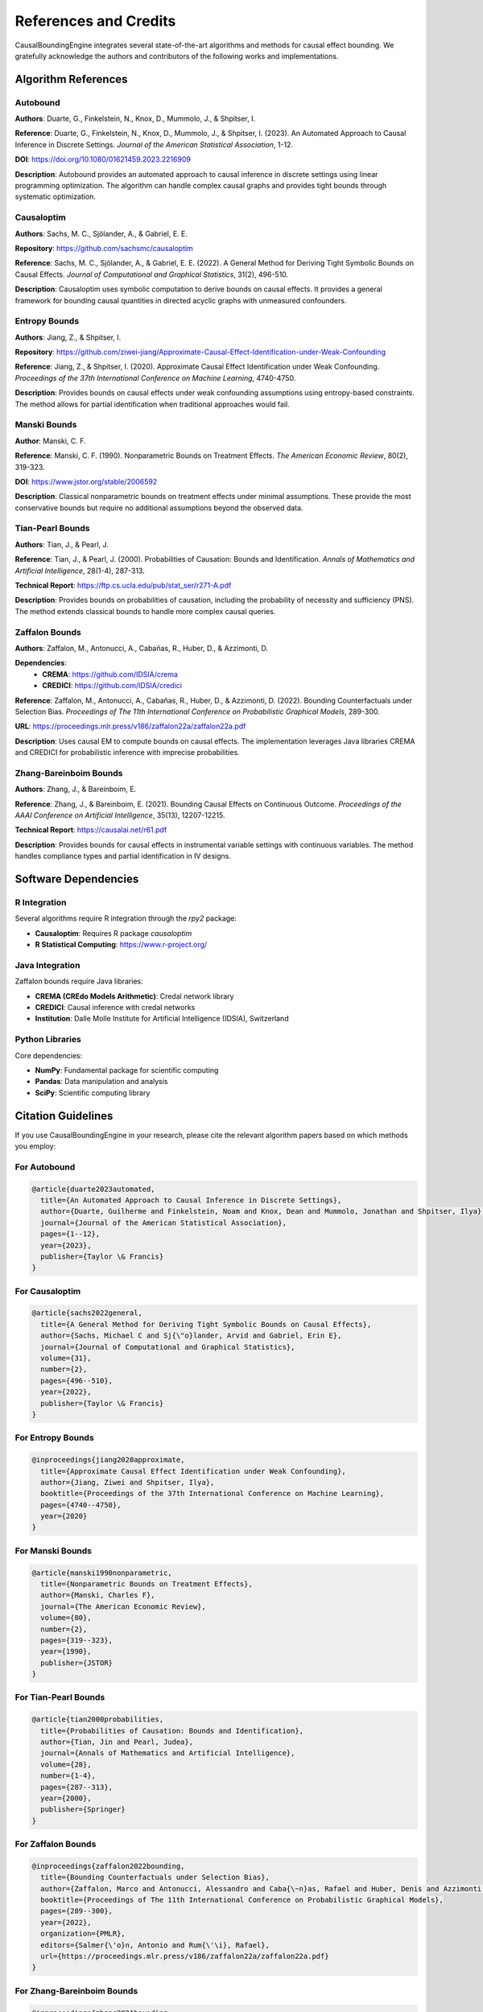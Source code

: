 References and Credits
======================

CausalBoundingEngine integrates several state-of-the-art algorithms and methods for causal effect bounding. We gratefully acknowledge the authors and contributors of the following works and implementations.

Algorithm References
--------------------

Autobound
~~~~~~~~~

**Authors**: Duarte, G., Finkelstein, N., Knox, D., Mummolo, J., & Shpitser, I.

**Reference**: Duarte, G., Finkelstein, N., Knox, D., Mummolo, J., & Shpitser, I. (2023). An Automated Approach to Causal Inference in Discrete Settings. *Journal of the American Statistical Association*, 1-12.

**DOI**: https://doi.org/10.1080/01621459.2023.2216909

**Description**: Autobound provides an automated approach to causal inference in discrete settings using linear programming optimization. The algorithm can handle complex causal graphs and provides tight bounds through systematic optimization.

Causaloptim
~~~~~~~~~~~

**Authors**: Sachs, M. C., Sjölander, A., & Gabriel, E. E.

**Repository**: https://github.com/sachsmc/causaloptim

**Reference**: Sachs, M. C., Sjölander, A., & Gabriel, E. E. (2022). A General Method for Deriving Tight Symbolic Bounds on Causal Effects. *Journal of Computational and Graphical Statistics*, 31(2), 496-510.

**Description**: Causaloptim uses symbolic computation to derive bounds on causal effects. It provides a general framework for bounding causal quantities in directed acyclic graphs with unmeasured confounders.

Entropy Bounds
~~~~~~~~~~~~~~

**Authors**: Jiang, Z., & Shpitser, I.

**Repository**: https://github.com/ziwei-jiang/Approximate-Causal-Effect-Identification-under-Weak-Confounding

**Reference**: Jiang, Z., & Shpitser, I. (2020). Approximate Causal Effect Identification under Weak Confounding. *Proceedings of the 37th International Conference on Machine Learning*, 4740-4750.

**Description**: Provides bounds on causal effects under weak confounding assumptions using entropy-based constraints. The method allows for partial identification when traditional approaches would fail.

Manski Bounds
~~~~~~~~~~~~~

**Author**: Manski, C. F.

**Reference**: Manski, C. F. (1990). Nonparametric Bounds on Treatment Effects. *The American Economic Review*, 80(2), 319-323.

**DOI**: https://www.jstor.org/stable/2006592

**Description**: Classical nonparametric bounds on treatment effects under minimal assumptions. These provide the most conservative bounds but require no additional assumptions beyond the observed data.

Tian-Pearl Bounds
~~~~~~~~~~~~~~~~~

**Authors**: Tian, J., & Pearl, J.

**Reference**: Tian, J., & Pearl, J. (2000). Probabilities of Causation: Bounds and Identification. *Annals of Mathematics and Artificial Intelligence*, 28(1-4), 287-313.

**Technical Report**: https://ftp.cs.ucla.edu/pub/stat_ser/r271-A.pdf

**Description**: Provides bounds on probabilities of causation, including the probability of necessity and sufficiency (PNS). The method extends classical bounds to handle more complex causal queries.

Zaffalon Bounds
~~~~~~~~~~~~~~~

**Authors**: Zaffalon, M., Antonucci, A., Cabañas, R., Huber, D., & Azzimonti, D.

**Dependencies**:
   - **CREMA**: https://github.com/IDSIA/crema
   - **CREDICI**: https://github.com/IDSIA/credici

**Reference**: Zaffalon, M., Antonucci, A., Cabañas, R., Huber, D., & Azzimonti, D. (2022). Bounding Counterfactuals under Selection Bias. *Proceedings of The 11th International Conference on Probabilistic Graphical Models*, 289-300.

**URL**: https://proceedings.mlr.press/v186/zaffalon22a/zaffalon22a.pdf

**Description**: Uses causal EM to compute bounds on causal effects. The implementation leverages Java libraries CREMA and CREDICI for probabilistic inference with imprecise probabilities.

Zhang-Bareinboim Bounds
~~~~~~~~~~~~~~~~~~~~~~~

**Authors**: Zhang, J., & Bareinboim, E.

**Reference**: Zhang, J., & Bareinboim, E. (2021). Bounding Causal Effects on Continuous Outcome. *Proceedings of the AAAI Conference on Artificial Intelligence*, 35(13), 12207-12215.

**Technical Report**: https://causalai.net/r61.pdf

**Description**: Provides bounds for causal effects in instrumental variable settings with continuous variables. The method handles compliance types and partial identification in IV designs.

Software Dependencies
---------------------

R Integration
~~~~~~~~~~~~~

Several algorithms require R integration through the `rpy2` package:

- **Causaloptim**: Requires R package `causaloptim`
- **R Statistical Computing**: https://www.r-project.org/

Java Integration
~~~~~~~~~~~~~~~~

Zaffalon bounds require Java libraries:

- **CREMA (CREdo Models Arithmetic)**: Credal network library
- **CREDICI**: Causal inference with credal networks
- **Institution**: Dalle Molle Institute for Artificial Intelligence (IDSIA), Switzerland

Python Libraries
~~~~~~~~~~~~~~~~~

Core dependencies:

- **NumPy**: Fundamental package for scientific computing
- **Pandas**: Data manipulation and analysis
- **SciPy**: Scientific computing library

Citation Guidelines
-------------------

If you use CausalBoundingEngine in your research, please cite the relevant algorithm papers based on which methods you employ:

For Autobound
~~~~~~~~~~~~~

.. code-block:: bibtex

   @article{duarte2023automated,
     title={An Automated Approach to Causal Inference in Discrete Settings},
     author={Duarte, Guilherme and Finkelstein, Noam and Knox, Dean and Mummolo, Jonathan and Shpitser, Ilya},
     journal={Journal of the American Statistical Association},
     pages={1--12},
     year={2023},
     publisher={Taylor \& Francis}
   }

For Causaloptim
~~~~~~~~~~~~~~~

.. code-block:: bibtex

   @article{sachs2022general,
     title={A General Method for Deriving Tight Symbolic Bounds on Causal Effects},
     author={Sachs, Michael C and Sj{\"o}lander, Arvid and Gabriel, Erin E},
     journal={Journal of Computational and Graphical Statistics},
     volume={31},
     number={2},
     pages={496--510},
     year={2022},
     publisher={Taylor \& Francis}
   }

For Entropy Bounds
~~~~~~~~~~~~~~~~~~

.. code-block:: bibtex

   @inproceedings{jiang2020approximate,
     title={Approximate Causal Effect Identification under Weak Confounding},
     author={Jiang, Ziwei and Shpitser, Ilya},
     booktitle={Proceedings of the 37th International Conference on Machine Learning},
     pages={4740--4750},
     year={2020}
   }

For Manski Bounds
~~~~~~~~~~~~~~~~~

.. code-block:: bibtex

   @article{manski1990nonparametric,
     title={Nonparametric Bounds on Treatment Effects},
     author={Manski, Charles F},
     journal={The American Economic Review},
     volume={80},
     number={2},
     pages={319--323},
     year={1990},
     publisher={JSTOR}
   }

For Tian-Pearl Bounds
~~~~~~~~~~~~~~~~~~~~~

.. code-block:: bibtex

   @article{tian2000probabilities,
     title={Probabilities of Causation: Bounds and Identification},
     author={Tian, Jin and Pearl, Judea},
     journal={Annals of Mathematics and Artificial Intelligence},
     volume={28},
     number={1-4},
     pages={287--313},
     year={2000},
     publisher={Springer}
   }

For Zaffalon Bounds
~~~~~~~~~~~~~~~~~~~

.. code-block:: bibtex

   @inproceedings{zaffalon2022bounding,
     title={Bounding Counterfactuals under Selection Bias},
     author={Zaffalon, Marco and Antonucci, Alessandro and Caba{\~n}as, Rafael and Huber, Denis and Azzimonti, Dario},
     booktitle={Proceedings of The 11th International Conference on Probabilistic Graphical Models},
     pages={289--300},
     year={2022},
     organization={PMLR},
     editors={Salmer{\'o}n, Antonio and Rum{\'\i}, Rafael},
     url={https://proceedings.mlr.press/v186/zaffalon22a/zaffalon22a.pdf}
   }

For Zhang-Bareinboim Bounds
~~~~~~~~~~~~~~~~~~~~~~~~~~~

.. code-block:: bibtex

   @inproceedings{zhang2021bounding,
     title={Bounding Causal Effects on Continuous Outcome},
     author={Zhang, Junzhe and Bareinboim, Elias},
     booktitle={Proceedings of the AAAI Conference on Artificial Intelligence},
     volume={35},
     number={13},
     pages={12207--12215},
     year={2021},
     month={May}
   }

License Compatibility
---------------------

All integrated algorithms and dependencies are used in accordance with their respective licenses. Users should ensure compliance with individual algorithm licenses when using CausalBoundingEngine in their projects.

For specific license information, please refer to:

- Individual algorithm repositories
- R package documentation
- Java library licenses (CREMA, CREDICI)
- Python package licenses

Contributing
------------

If you are an author of an algorithm used in CausalBoundingEngine and would like to update the citation information or add additional references, please submit a pull request or contact the maintainers.

For adding new algorithms, please include proper citation information and ensure all dependencies are clearly documented.
